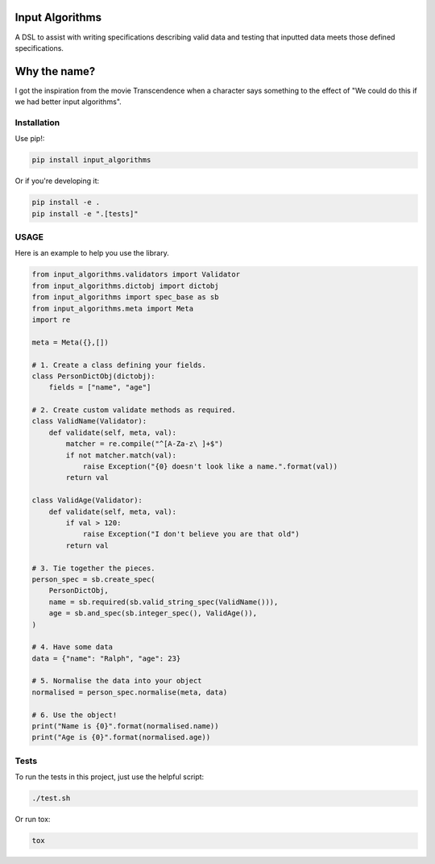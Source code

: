 Input Algorithms
================

A DSL to assist with writing specifications describing valid data and testing
that inputted data meets those defined specifications.

.. image:: https://travis-ci.org/delfick/input_algorithms.png?branch=master
    :target: https://travis-ci.org/delfick/input_algorithms

Why the name?
=============

I got the inspiration from the movie Transcendence when a character says
something to the effect of "We could do this if we had better input
algorithms".

Installation
------------

Use pip!:

.. code-block:: bash

    pip install input_algorithms

Or if you're developing it:

.. code-block:: bash

    pip install -e .
    pip install -e ".[tests]"

USAGE
-------

Here is an example to help you use the library.

.. code-block:: python

    from input_algorithms.validators import Validator
    from input_algorithms.dictobj import dictobj
    from input_algorithms import spec_base as sb
    from input_algorithms.meta import Meta
    import re

    meta = Meta({},[])

    # 1. Create a class defining your fields.
    class PersonDictObj(dictobj):
        fields = ["name", "age"]

    # 2. Create custom validate methods as required.
    class ValidName(Validator):
        def validate(self, meta, val):
            matcher = re.compile("^[A-Za-z\ ]+$")
            if not matcher.match(val):
                raise Exception("{0} doesn't look like a name.".format(val))
            return val

    class ValidAge(Validator):
        def validate(self, meta, val):
            if val > 120:
                raise Exception("I don't believe you are that old")
            return val

    # 3. Tie together the pieces.
    person_spec = sb.create_spec(
        PersonDictObj,
        name = sb.required(sb.valid_string_spec(ValidName())),
        age = sb.and_spec(sb.integer_spec(), ValidAge()),
    )

    # 4. Have some data
    data = {"name": "Ralph", "age": 23}

    # 5. Normalise the data into your object
    normalised = person_spec.normalise(meta, data)

    # 6. Use the object!
    print("Name is {0}".format(normalised.name))
    print("Age is {0}".format(normalised.age))

Tests
-----

To run the tests in this project, just use the helpful script:

.. code-block:: bash

    ./test.sh

Or run tox:

.. code-block:: bash

    tox

